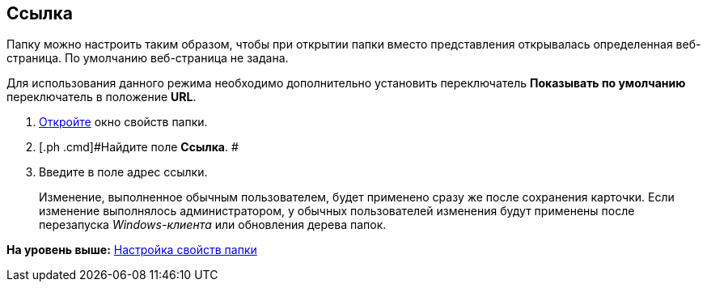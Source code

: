[[ariaid-title1]]
== Ссылка

Папку можно настроить таким образом, чтобы при открытии папки вместо представления открывалась определенная веб-страница. По умолчанию веб-страница не задана.

Для использования данного режима необходимо дополнительно установить переключатель [.keyword]*Показывать по умолчанию* переключатель в положение [.keyword]*URL*.

[[task_nrl_zrm_wn__steps_l5n_jsm_wn]]
. [.ph .cmd]#xref:Folder_properties.adoc[Откройте] окно свойств папки.#
. [.ph .cmd]#Найдите поле [.keyword]*Ссылка*. #
. [.ph .cmd]#Введите в поле адрес ссылки.#
+
[#task_nrl_zrm_wn__change_settings_result .ph]#Изменение, выполненное обычным пользователем, будет применено сразу же после сохранения карточки. Если изменение выполнялось администратором, у обычных пользователей изменения будут применены после перезапуска [.dfn .term]_Windows-клиента_ или обновления дерева папок.#

*На уровень выше:* xref:../topics/Folder_properties.adoc[Настройка свойств папки]
